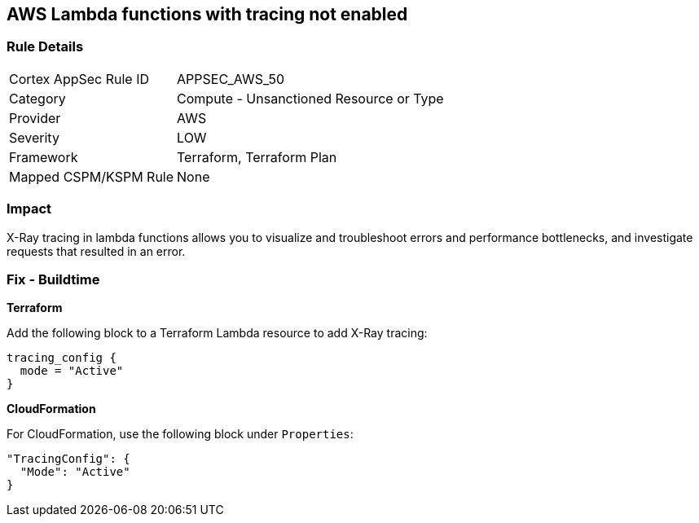 == AWS Lambda functions with tracing not enabled


=== Rule Details

[cols="1,2"]
|===
|Cortex AppSec Rule ID |APPSEC_AWS_50
|Category |Compute - Unsanctioned Resource or Type
|Provider |AWS
|Severity |LOW
|Framework |Terraform, Terraform Plan
|Mapped CSPM/KSPM Rule |None
|===


=== Impact
X-Ray tracing in lambda functions allows you to visualize and troubleshoot errors and performance bottlenecks, and investigate requests that resulted in an error.

=== Fix - Buildtime


*Terraform* 


Add the following block to a Terraform Lambda resource to add X-Ray tracing:


[source,go]
----
tracing_config {
  mode = "Active"
}
----

*CloudFormation* 


For CloudFormation, use the following block under `Properties`:


[source,yaml]
----
"TracingConfig": {
  "Mode": "Active"
}
----

